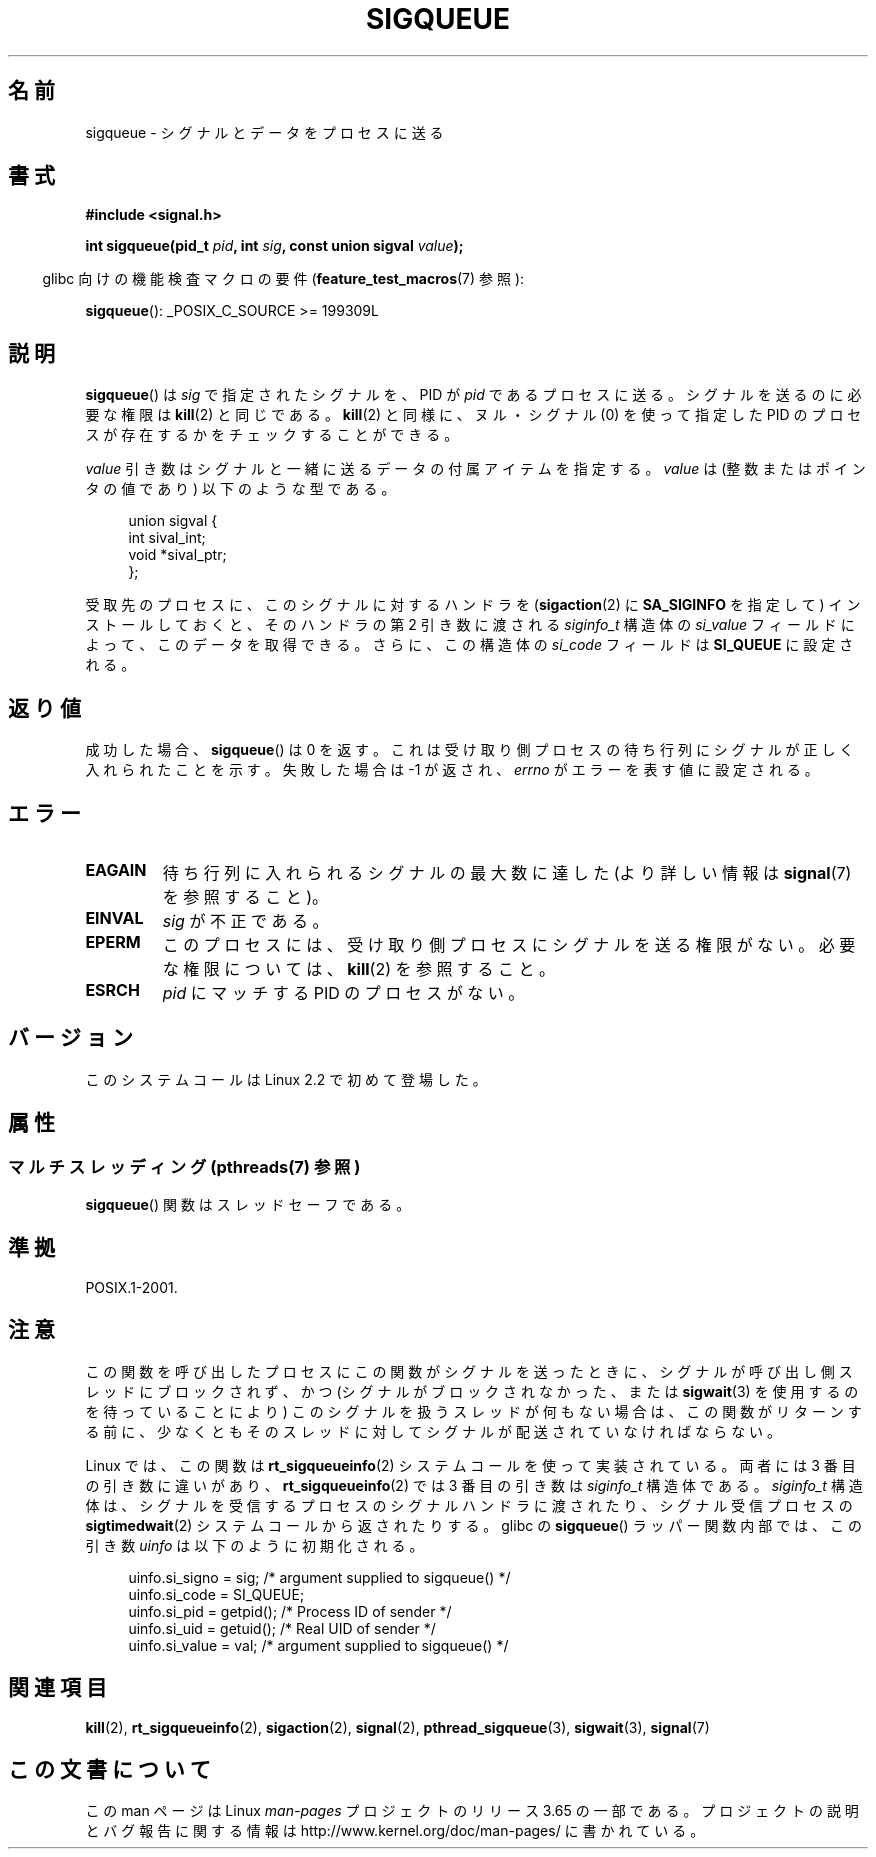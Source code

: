 .\" Copyright (c) 2002 Michael Kerrisk <mtk.manpages@gmail.com>
.\"
.\" %%%LICENSE_START(VERBATIM)
.\" Permission is granted to make and distribute verbatim copies of this
.\" manual provided the copyright notice and this permission notice are
.\" preserved on all copies.
.\"
.\" Permission is granted to copy and distribute modified versions of this
.\" manual under the conditions for verbatim copying, provided that the
.\" entire resulting derived work is distributed under the terms of a
.\" permission notice identical to this one.
.\"
.\" Since the Linux kernel and libraries are constantly changing, this
.\" manual page may be incorrect or out-of-date.  The author(s) assume no
.\" responsibility for errors or omissions, or for damages resulting from
.\" the use of the information contained herein.  The author(s) may not
.\" have taken the same level of care in the production of this manual,
.\" which is licensed free of charge, as they might when working
.\" professionally.
.\"
.\" Formatted or processed versions of this manual, if unaccompanied by
.\" the source, must acknowledge the copyright and authors of this work.
.\" %%%LICENSE_END
.\"
.\" added note on self-signaling, aeb, 2002-06-07
.\" added note on CAP_KILL, mtk, 2004-06-16
.\"
.\"*******************************************************************
.\"
.\" This file was generated with po4a. Translate the source file.
.\"
.\"*******************************************************************
.\"
.\" Japanese Version Copyright (c) 2002, 2005 Yuichi SATO
.\"         all rights reserved.
.\" Translated 2002-08-06, Yuichi SATO <ysato@h4.dion.ne.jp>
.\" Updated & Modified 2005-01-08, Yuichi SATO <ysato444@yahoo.co.jp>
.\" Updated 2007-09-08, Akihiro MOTOKI <amotoki@dd.iij4u.or.jp>, LDP v2.64
.\" Updated 2013-05-04, Akihiro MOTOKI <amotoki@gmail.com>
.\"
.TH SIGQUEUE 3 2013\-12\-16 Linux "Linux Programmer's Manual"
.SH 名前
sigqueue \- シグナルとデータをプロセスに送る
.SH 書式
\fB#include <signal.h>\fP
.sp
\fBint sigqueue(pid_t \fP\fIpid\fP\fB, int \fP\fIsig\fP\fB, const union sigval
\fP\fIvalue\fP\fB);\fP
.sp
.in -4n
glibc 向けの機能検査マクロの要件 (\fBfeature_test_macros\fP(7)  参照):
.in
.sp
\fBsigqueue\fP(): _POSIX_C_SOURCE\ >=\ 199309L
.SH 説明
\fBsigqueue\fP()  は \fIsig\fP で指定されたシグナルを、PID が \fIpid\fP であるプロセスに送る。 シグナルを送るのに必要な権限は
\fBkill\fP(2)  と同じである。 \fBkill\fP(2)  と同様に、ヌル・シグナル (0) を使って 指定した PID
のプロセスが存在するかをチェックすることができる。
.PP
\fIvalue\fP 引き数はシグナルと一緒に送るデータの付属アイテムを指定する。 \fIvalue\fP は (整数またはポインタの値であり)
以下のような型である。
.sp
.in +4n
.nf
union sigval {
    int   sival_int;
    void *sival_ptr;
};
.fi
.in

受取先のプロセスに、このシグナルに対するハンドラを (\fBsigaction\fP(2)  に \fBSA_SIGINFO\fP を指定して)
インストールしておくと、 そのハンドラの第 2 引き数に渡される \fIsiginfo_t\fP 構造体の \fIsi_value\fP
フィールドによって、このデータを取得できる。 さらに、この構造体の \fIsi_code\fP フィールドは \fBSI_QUEUE\fP に設定される。
.SH 返り値
成功した場合、 \fBsigqueue\fP()  は 0 を返す。 これは受け取り側プロセスの待ち行列に シグナルが正しく入れられたことを示す。
失敗した場合は \-1 が返され、 \fIerrno\fP がエラーを表す値に設定される。
.SH エラー
.TP 
\fBEAGAIN\fP
待ち行列に入れられるシグナルの最大数に達した (より詳しい情報は \fBsignal\fP(7)  を参照すること)。
.TP 
\fBEINVAL\fP
\fIsig\fP が不正である。
.TP 
\fBEPERM\fP
このプロセスには、受け取り側プロセスにシグナルを送る権限がない。 必要な権限については、 \fBkill\fP(2)  を参照すること。
.TP 
\fBESRCH\fP
\fIpid\fP にマッチする PID のプロセスがない。
.SH バージョン
このシステムコールは Linux 2.2 で初めて登場した。
.SH 属性
.SS "マルチスレッディング (pthreads(7) 参照)"
\fBsigqueue\fP() 関数はスレッドセーフである。
.SH 準拠
POSIX.1\-2001.
.SH 注意
この関数を呼び出したプロセスにこの関数がシグナルを送ったときに、 シグナルが呼び出し側スレッドにブロックされず、 かつ
(シグナルがブロックされなかった、または \fBsigwait\fP(3)  を使用するのを待っていることにより)
このシグナルを扱うスレッドが何もない場合は、 この関数がリターンする前に、少なくとも そのスレッドに対してシグナルが配送されていなければならない。

Linux では、この関数は \fBrt_sigqueueinfo\fP(2)  システムコールを使って実装されている。 両者には 3
番目の引き数に違いがあり、 \fBrt_sigqueueinfo\fP(2)  では 3 番目の引き数は \fIsiginfo_t\fP 構造体である。
\fIsiginfo_t\fP 構造体は、シグナルを受信するプロセスのシグナルハンドラに渡されたり、 シグナル受信プロセスの
\fBsigtimedwait\fP(2)  システムコールから返されたりする。 glibc の \fBsigqueue\fP()  ラッパー関数内部では、
この引き数 \fIuinfo\fP は以下のように初期化される。
.in +4n
.nf

uinfo.si_signo = sig;      /* argument supplied to sigqueue() */
uinfo.si_code = SI_QUEUE;
uinfo.si_pid = getpid();   /* Process ID of sender */
uinfo.si_uid = getuid();   /* Real UID of sender */
uinfo.si_value = val;      /* argument supplied to sigqueue() */
.fi
.in
.SH 関連項目
\fBkill\fP(2), \fBrt_sigqueueinfo\fP(2), \fBsigaction\fP(2), \fBsignal\fP(2),
\fBpthread_sigqueue\fP(3), \fBsigwait\fP(3), \fBsignal\fP(7)
.SH この文書について
この man ページは Linux \fIman\-pages\fP プロジェクトのリリース 3.65 の一部である。
プロジェクトの説明とバグ報告に関する情報は \%http://www.kernel.org/doc/man\-pages/ に書かれている。
